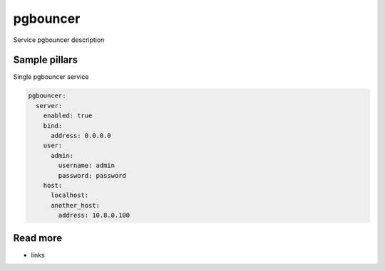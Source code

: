 
=========
pgbouncer
=========

Service pgbouncer description

Sample pillars
==============

Single pgbouncer service

.. code-block:: yaml

    pgbouncer:
      server:
        enabled: true
        bind:
          address: 0.0.0.0
        user:
          admin:
            username: admin
            password: password
        host:
          localhost:
          another_host:
            address: 10.8.0.100

Read more
=========

* links
